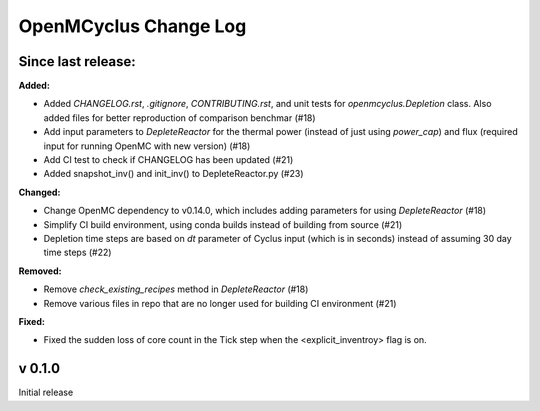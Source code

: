 ======================
OpenMCyclus Change Log
======================

Since last release:
===================

**Added:**

* Added `CHANGELOG.rst`, `.gitignore`, `CONTRIBUTING.rst`, 
  and unit tests for `openmcyclus.Depletion` class. Also
  added files for better reproduction of comparison benchmar  (#18)
* Add input parameters to `DepleteReactor` for the thermal 
  power (instead of just using `power_cap`) and flux 
  (required input for running OpenMC with new version) (#18)
* Add CI test to check if CHANGELOG has been updated (#21)
* Added snapshot_inv() and init_inv() to DepleteReactor.py (#23)

**Changed:**

* Change OpenMC dependency to v0.14.0, which includes adding 
  parameters for using `DepleteReactor` (#18)
* Simplify CI build environment, using conda builds instead of 
  building from source (#21)
* Depletion time steps are based on `dt` parameter of Cyclus 
  input (which is in seconds) instead of assuming 30 day time steps (#22)


**Removed:**

* Remove `check_existing_recipes` method in `DepleteReactor` (#18)
* Remove various files in repo that are no longer used for building 
  CI environment (#21)

**Fixed:**

* Fixed the sudden loss of core count in the Tick step when the <explicit_inventroy> flag is on.

v 0.1.0
=========
Initial release 
